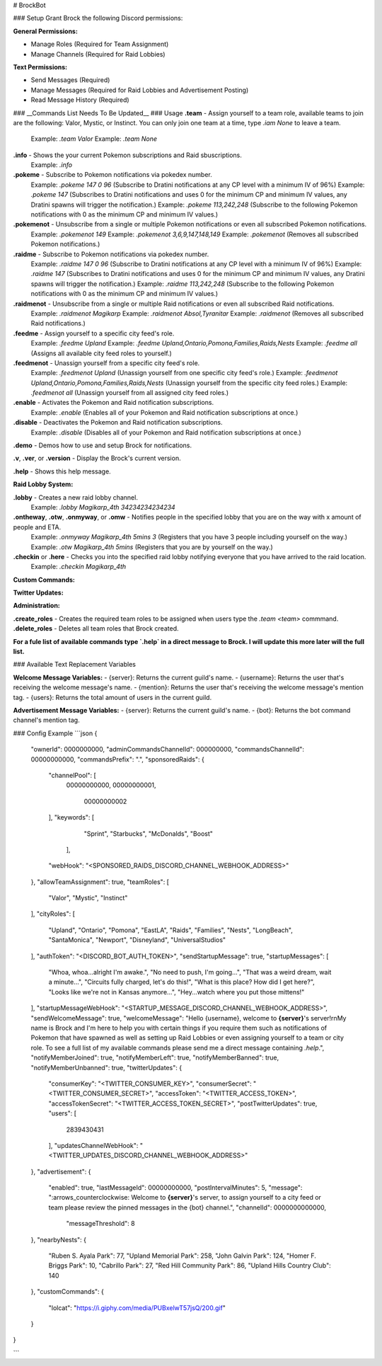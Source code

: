 # BrockBot

### Setup
Grant Brock the following Discord permissions:

**General Permissions:**

- Manage Roles (Required for Team Assignment)
- Manage Channels (Required for Raid Lobbies)

**Text Permissions:**

- Send Messages (Required)
- Manage Messages (Required for Raid Lobbies and Advertisement Posting)
- Read Message History (Required)

### __Commands List Needs To Be Updated__
### Usage
**.team** - Assign yourself to a team role, available teams to join are the following: Valor, Mystic, or Instinct. You can only join one team at a time, type `.iam None` to leave a team.  
	Example: `.team Valor`  
	Example: `.team None`  

**.info** - Shows the your current Pokemon subscriptions and Raid sbuscriptions.  
   Example: `.info`  
  
**.pokeme** - Subscribe to Pokemon notifications via pokedex number.  
   Example: `.pokeme 147 0 96` (Subscribe to Dratini notifications at any CP level with a minimum IV of 96%)  
   Example: `.pokeme 147` (Subscribes to Dratini notifications and uses 0 for the minimum CP and minimum IV values, any Dratini spawns will trigger the notification.)  
   Example: `.pokeme 113,242,248` (Subscribe to the following Pokemon notifications with 0 as the minimum CP and minimum IV values.)  
   
**.pokemenot** - Unsubscribe from a single or multiple Pokemon notifications or even all subscribed Pokemon notifications.  
   Example: `.pokemenot 149`  
   Example: `.pokemenot 3,6,9,147,148,149`  
   Example: `.pokemenot` (Removes all subscribed Pokemon notifications.)  
   
**.raidme** - Subscribe to Pokemon notifications via pokedex number.  
   Example: `.raidme 147 0 96` (Subscribe to Dratini notifications at any CP level with a minimum IV of 96%)  
   Example: `.raidme 147` (Subscribes to Dratini notifications and uses 0 for the minimum CP and minimum IV values, any Dratini spawns will trigger the notification.)  
   Example: `.raidme 113,242,248` (Subscribe to the following Pokemon notifications with 0 as the minimum CP and minimum IV values.)  
   
**.raidmenot** - Unsubscribe from a single or multiple Raid notifications or even all subscribed Raid notifications.  
   Example: `.raidmenot Magikarp`  
   Example: `.raidmenot Absol,Tyranitar`  
   Example: `.raidmenot` (Removes all subscribed Raid notifications.)  
  
**.feedme** - Assign yourself to a specific city feed's role.  
   Example: `.feedme Upland`  
   Example: `.feedme Upland,Ontario,Pomona,Families,Raids,Nests`  
   Example: `.feedme all` (Assigns all available city feed roles to yourself.)  
   
**.feedmenot** - Unassign yourself from a specific city feed's role.  
   Example: `.feedmenot Upland` (Unassign yourself from one specific city feed's role.)  
   Example: `.feedmenot Upland,Ontario,Pomona,Families,Raids,Nests` (Unassign yourself from the specific city feed roles.)  
   Example: `.feedmenot all` (Unassign yourself from all assigned city feed roles.)  
   
**.enable** - Activates the Pokemon and Raid notification subscriptions.  
   Example: `.enable` (Enables all of your Pokemon and Raid notification subscriptions at once.)  
   
**.disable** - Deactivates the Pokemon and Raid notification subscriptions.
   Example: `.disable` (Disables all of your Pokemon and Raid notification subscriptions at once.)  

**.demo** - Demos how to use and setup Brock for notifications.  

**.v**, **.ver**, or **.version** - Display the Brock's current version.  

**.help** - Shows this help message.  


**Raid Lobby System:**  

**.lobby** - Creates a new raid lobby channel.  
	Example: `.lobby Magikarp_4th 34234234234234`  
	
**.ontheway**, **.otw**, **.onmyway**, or **.omw** - Notifies people in the specified lobby that you are on the way with x amount of people and ETA.  
	Example: `.onmyway Magikarp_4th 5mins 3` (Registers that you have 3 people including yourself on the way.)  
	Example: `.otw Magikarp_4th 5mins` (Registers that you are by yourself on the way.)  
	
**.checkin** or **.here** - Checks you into the specified raid lobby notifying everyone that you have arrived to the raid location.  
	Example: `.checkin Magikarp_4th`  

**Custom Commands:**  
	
**Twitter Updates:**

**Administration:**

**.create\_roles** - Creates the required team roles to be assigned when users type the `.team <team>` commmand.  
**.delete\_roles** - Deletes all team roles that Brock created.


**For a fule list of available commands type `.help` in a direct message to Brock. I will update this more later will the full list.**

### Available Text Replacement Variables

**Welcome Message Variables:**
- {server}: Returns the current guild's name.
- {username}: Returns the user that's receiving the welcome message's name.
- {mention}: Returns the user that's receiving the welcome message's mention tag.
- {users}: Returns the total amount of users in the current guild.

**Advertisement Message Variables:**
- {server}: Returns the current guild's name.
- {bot}: Returns the bot command channel's mention tag.

### Config Example
```json
{
  "ownerId": 0000000000,
  "adminCommandsChannelId": 000000000,
  "commandsChannelId": 00000000000,
  "commandsPrefix": ".",
  "sponsoredRaids": {
    "channelPool": [
      00000000000,
      00000000001,
	  00000000002
    ],
    "keywords": [
		"Sprint",
		"Starbucks",
		"McDonalds",
		"Boost"
	],
    "webHook": "<SPONSORED_RAIDS_DISCORD_CHANNEL_WEBHOOK_ADDRESS>"
  },
  "allowTeamAssignment": true,
  "teamRoles": [
    "Valor",
    "Mystic",
    "Instinct"
  ],
  "cityRoles": [
    "Upland",
    "Ontario",
    "Pomona",
    "EastLA",
    "Raids",
    "Families",
    "Nests",
    "LongBeach",
    "SantaMonica",
    "Newport",
    "Disneyland",
    "UniversalStudios"
  ],
  "authToken": "<DISCORD_BOT_AUTH_TOKEN>",
  "sendStartupMessage": true,
  "startupMessages": [
    "Whoa, whoa...alright I'm awake.",
    "No need to push, I'm going...",
    "That was a weird dream, wait a minute...",
    "Circuits fully charged, let's do this!",
    "What is this place? How did I get here?",
    "Looks like we're not in Kansas anymore...",
    "Hey...watch where you put those mittens!"
  ],
  "startupMessageWebHook": "<STARTUP_MESSAGE_DISCORD_CHANNEL_WEBHOOK_ADDRESS>",
  "sendWelcomeMessage": true,
  "welcomeMessage": "Hello {username}, welcome to **{server}**'s server!\r\nMy name is Brock and I'm here to help you with certain things if you require them such as notifications of Pokemon that have spawned as well as setting up Raid Lobbies or even assigning yourself to a team or city role. To see a full list of my available commands please send me a direct message containing `.help`.",
  "notifyMemberJoined": true,
  "notifyMemberLeft": true,
  "notifyMemberBanned": true,
  "notifyMemberUnbanned": true,
  "twitterUpdates": {
    "consumerKey": "<TWITTER_CONSUMER_KEY>",
    "consumerSecret": "<TWITTER_CONSUMER_SECRET>",
    "accessToken": "<TWITTER_ACCESS_TOKEN>",
    "accessTokenSecret": "<TWITTER_ACCESS_TOKEN_SECRET>",
    "postTwitterUpdates": true,
    "users": [
      2839430431
    ],
    "updatesChannelWebHook": "<TWITTER_UPDATES_DISCORD_CHANNEL_WEBHOOK_ADDRESS>"
  },
  "advertisement": {
    "enabled": true,
    "lastMessageId": 00000000000,
    "postIntervalMinutes": 5,
    "message": ":arrows_counterclockwise: Welcome to **{server}**'s server, to assign yourself to a city feed or team please review the pinned messages in the {bot} channel.",
    "channelId": 0000000000000,
	"messageThreshold": 8
  },
  "nearbyNests": {
	"Ruben S. Ayala Park": 77,
	"Upland Memorial Park": 258,
	"John Galvin Park": 124,
	"Homer F. Briggs Park": 10,
	"Cabrillo Park": 27,
	"Red Hill Community Park": 86,
	"Upland Hills Country Club": 140
  },
  "customCommands": {
    "lolcat": "https://i.giphy.com/media/PUBxelwT57jsQ/200.gif"
  }
}

```
